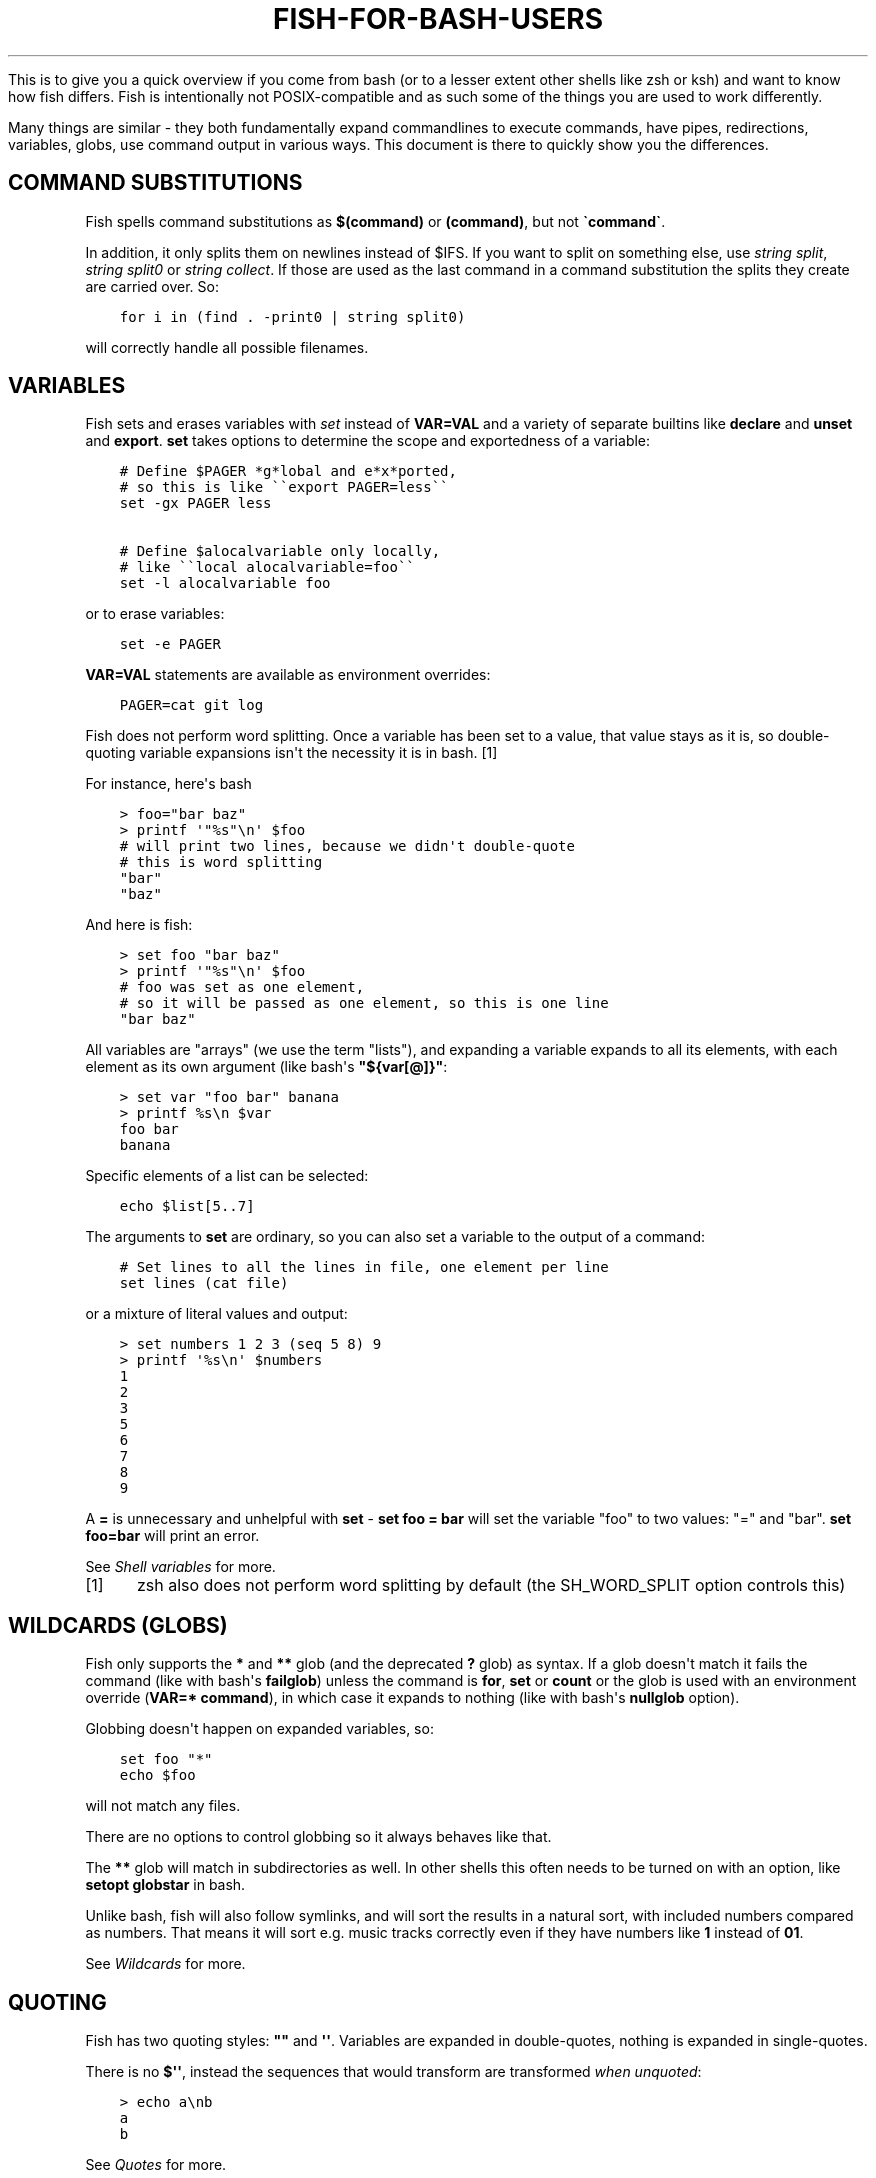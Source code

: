 .\" Man page generated from reStructuredText.
.
.
.nr rst2man-indent-level 0
.
.de1 rstReportMargin
\\$1 \\n[an-margin]
level \\n[rst2man-indent-level]
level margin: \\n[rst2man-indent\\n[rst2man-indent-level]]
-
\\n[rst2man-indent0]
\\n[rst2man-indent1]
\\n[rst2man-indent2]
..
.de1 INDENT
.\" .rstReportMargin pre:
. RS \\$1
. nr rst2man-indent\\n[rst2man-indent-level] \\n[an-margin]
. nr rst2man-indent-level +1
.\" .rstReportMargin post:
..
.de UNINDENT
. RE
.\" indent \\n[an-margin]
.\" old: \\n[rst2man-indent\\n[rst2man-indent-level]]
.nr rst2man-indent-level -1
.\" new: \\n[rst2man-indent\\n[rst2man-indent-level]]
.in \\n[rst2man-indent\\n[rst2man-indent-level]]u
..
.TH "FISH-FOR-BASH-USERS" "1" "Apr 20, 2025" "4.0" "fish-shell"
.sp
This is to give you a quick overview if you come from bash (or to a lesser extent other shells like zsh or ksh) and want to know how fish differs. Fish is intentionally not POSIX\-compatible and as such some of the things you are used to work differently.
.sp
Many things are similar \- they both fundamentally expand commandlines to execute commands, have pipes, redirections, variables, globs, use command output in various ways. This document is there to quickly show you the differences.
.SH COMMAND SUBSTITUTIONS
.sp
Fish spells command substitutions as \fB$(command)\fP or \fB(command)\fP, but not \fB\(gacommand\(ga\fP\&.
.sp
In addition, it only splits them on newlines instead of $IFS. If you want to split on something else, use \fI\%string split\fP, \fI\%string split0\fP or \fI\%string collect\fP\&. If those are used as the last command in a command substitution the splits they create are carried over. So:
.INDENT 0.0
.INDENT 3.5
.sp
.nf
.ft C
for i in (find . \-print0 | string split0)
.ft P
.fi
.UNINDENT
.UNINDENT
.sp
will correctly handle all possible filenames.
.SH VARIABLES
.sp
Fish sets and erases variables with \fI\%set\fP instead of \fBVAR=VAL\fP and a variety of separate builtins like \fBdeclare\fP and \fBunset\fP and \fBexport\fP\&. \fBset\fP takes options to determine the scope and exportedness of a variable:
.INDENT 0.0
.INDENT 3.5
.sp
.nf
.ft C
# Define $PAGER *g*lobal and e*x*ported,
# so this is like \(ga\(gaexport PAGER=less\(ga\(ga
set \-gx PAGER less

# Define $alocalvariable only locally,
# like \(ga\(galocal alocalvariable=foo\(ga\(ga
set \-l alocalvariable foo
.ft P
.fi
.UNINDENT
.UNINDENT
.sp
or to erase variables:
.INDENT 0.0
.INDENT 3.5
.sp
.nf
.ft C
set \-e PAGER
.ft P
.fi
.UNINDENT
.UNINDENT
.sp
\fBVAR=VAL\fP statements are available as environment overrides:
.INDENT 0.0
.INDENT 3.5
.sp
.nf
.ft C
PAGER=cat git log
.ft P
.fi
.UNINDENT
.UNINDENT
.sp
Fish does not perform word splitting. Once a variable has been set to a value, that value stays as it is, so double\-quoting variable expansions isn\(aqt the necessity it is in bash. [1]
.sp
For instance, here\(aqs bash
.INDENT 0.0
.INDENT 3.5
.sp
.nf
.ft C
> foo=\(dqbar baz\(dq
> printf \(aq\(dq%s\(dq\en\(aq $foo
# will print two lines, because we didn\(aqt double\-quote
# this is word splitting
\(dqbar\(dq
\(dqbaz\(dq
.ft P
.fi
.UNINDENT
.UNINDENT
.sp
And here is fish:
.INDENT 0.0
.INDENT 3.5
.sp
.nf
.ft C
> set foo \(dqbar baz\(dq
> printf \(aq\(dq%s\(dq\en\(aq $foo
# foo was set as one element,
# so it will be passed as one element, so this is one line
\(dqbar baz\(dq
.ft P
.fi
.UNINDENT
.UNINDENT
.sp
All variables are \(dqarrays\(dq (we use the term \(dqlists\(dq), and expanding a variable expands to all its elements, with each element as its own argument (like bash\(aqs \fB\(dq${var[@]}\(dq\fP:
.INDENT 0.0
.INDENT 3.5
.sp
.nf
.ft C
> set var \(dqfoo bar\(dq banana
> printf %s\en $var
foo bar
banana
.ft P
.fi
.UNINDENT
.UNINDENT
.sp
Specific elements of a list can be selected:
.INDENT 0.0
.INDENT 3.5
.sp
.nf
.ft C
echo $list[5..7]
.ft P
.fi
.UNINDENT
.UNINDENT
.sp
The arguments to \fBset\fP are ordinary, so you can also set a variable to the output of a command:
.INDENT 0.0
.INDENT 3.5
.sp
.nf
.ft C
# Set lines to all the lines in file, one element per line
set lines (cat file)
.ft P
.fi
.UNINDENT
.UNINDENT
.sp
or a mixture of literal values and output:
.INDENT 0.0
.INDENT 3.5
.sp
.nf
.ft C
> set numbers 1 2 3 (seq 5 8) 9
> printf \(aq%s\en\(aq $numbers
1
2
3
5
6
7
8
9
.ft P
.fi
.UNINDENT
.UNINDENT
.sp
A \fB=\fP is unnecessary and unhelpful with \fBset\fP \- \fBset foo = bar\fP will set the variable \(dqfoo\(dq to two values: \(dq=\(dq and \(dqbar\(dq. \fBset foo=bar\fP will print an error.
.sp
See \fI\%Shell variables\fP for more.
.IP [1] 5
zsh also does not perform word splitting by default (the SH_WORD_SPLIT option controls this)
.SH WILDCARDS (GLOBS)
.sp
Fish only supports the \fB*\fP and \fB**\fP glob (and the deprecated \fB?\fP glob) as syntax. If a glob doesn\(aqt match it fails the command (like with bash\(aqs \fBfailglob\fP) unless the command is \fBfor\fP, \fBset\fP or \fBcount\fP or the glob is used with an environment override (\fBVAR=* command\fP), in which case it expands to nothing (like with bash\(aqs \fBnullglob\fP option).
.sp
Globbing doesn\(aqt happen on expanded variables, so:
.INDENT 0.0
.INDENT 3.5
.sp
.nf
.ft C
set foo \(dq*\(dq
echo $foo
.ft P
.fi
.UNINDENT
.UNINDENT
.sp
will not match any files.
.sp
There are no options to control globbing so it always behaves like that.
.sp
The \fB**\fP glob will match in subdirectories as well. In other shells this often needs to be turned on with an option, like \fBsetopt globstar\fP in bash.
.sp
Unlike bash, fish will also follow symlinks, and will sort the results in a natural sort, with included numbers compared as numbers. That means it will sort e.g. music tracks correctly even if they have numbers like \fB1\fP instead of \fB01\fP\&.
.sp
See \fI\%Wildcards\fP for more.
.SH QUOTING
.sp
Fish has two quoting styles: \fB\(dq\(dq\fP and \fB\(aq\(aq\fP\&. Variables are expanded in double\-quotes, nothing is expanded in single\-quotes.
.sp
There is no \fB$\(aq\(aq\fP, instead the sequences that would transform are transformed \fIwhen unquoted\fP:
.INDENT 0.0
.INDENT 3.5
.sp
.nf
.ft C
> echo a\enb
a
b
.ft P
.fi
.UNINDENT
.UNINDENT
.sp
See \fI\%Quotes\fP for more.
.SH STRING MANIPULATION
.sp
Fish does not have \fB${foo%bar}\fP, \fB${foo#bar}\fP and \fB${foo/bar/baz}\fP\&. Instead string manipulation is done by the \fI\%string\fP builtin.
.sp
For example, to replace \(dqbar\(dq with \(dqbaz\(dq:
.INDENT 0.0
.INDENT 3.5
.sp
.nf
.ft C
> string replace bar baz \(dqbar luhrmann\(dq
baz luhrmann
.ft P
.fi
.UNINDENT
.UNINDENT
.sp
It can also split strings:
.INDENT 0.0
.INDENT 3.5
.sp
.nf
.ft C
> string split \(dq,\(dq \(dqfoo,bar\(dq
foo
bar
.ft P
.fi
.UNINDENT
.UNINDENT
.sp
Match regular expressions as a replacement for \fBgrep\fP:
.INDENT 0.0
.INDENT 3.5
.sp
.nf
.ft C
> echo bababa | string match \-r \(aqaba$\(aq
aba
.ft P
.fi
.UNINDENT
.UNINDENT
.sp
Pad strings to a given width, with arbitrary characters:
.INDENT 0.0
.INDENT 3.5
.sp
.nf
.ft C
> string pad \-c x \-w 20 \(dqfoo\(dq
xxxxxxxxxxxxxxxxxfoo
.ft P
.fi
.UNINDENT
.UNINDENT
.sp
Make strings lower/uppercase:
.INDENT 0.0
.INDENT 3.5
.sp
.nf
.ft C
> string lower Foo
foo

> string upper Foo
FOO
.ft P
.fi
.UNINDENT
.UNINDENT
.sp
repeat strings, trim strings, escape strings or print a string\(aqs length or width (in terminal cells).
.SH SPECIAL VARIABLES
.sp
Some bash variables and their closest fish equivalent:
.INDENT 0.0
.IP \(bu 2
\fB$*\fP, \fB$@\fP, \fB$1\fP and so on: \fB$argv\fP
.IP \(bu 2
\fB$?\fP: \fB$status\fP
.IP \(bu 2
\fB$$\fP: \fB$fish_pid\fP
.IP \(bu 2
\fB$#\fP: No variable, instead use \fBcount $argv\fP
.IP \(bu 2
\fB$!\fP: \fB$last_pid\fP
.IP \(bu 2
\fB$0\fP: \fBstatus filename\fP
.IP \(bu 2
\fB$\-\fP: Mostly \fBstatus is\-interactive\fP and \fBstatus is\-login\fP
.UNINDENT
.SH PROCESS SUBSTITUTION
.sp
Instead of \fB<(command)\fP fish uses \fB(command | psub)\fP\&. There is no equivalent to \fB>(command)\fP\&.
.sp
Note that both of these are bashisms, and most things can easily be expressed without. E.g. instead of:
.INDENT 0.0
.INDENT 3.5
.sp
.nf
.ft C
source (command | psub)
.ft P
.fi
.UNINDENT
.UNINDENT
.sp
just use:
.INDENT 0.0
.INDENT 3.5
.sp
.nf
.ft C
command | source
.ft P
.fi
.UNINDENT
.UNINDENT
.sp
as fish\(aqs \fI\%source\fP can read from stdin.
.SH HEREDOCS
.sp
Fish does not have \fB<<EOF\fP \(dqheredocs\(dq. Instead of
.INDENT 0.0
.INDENT 3.5
.sp
.nf
.ft C
cat <<EOF
some string
some more string
EOF
.ft P
.fi
.UNINDENT
.UNINDENT
.sp
use:
.INDENT 0.0
.INDENT 3.5
.sp
.nf
.ft C
printf %s\en \(dqsome string\(dq \(dqsome more string\(dq
.ft P
.fi
.UNINDENT
.UNINDENT
.sp
or:
.INDENT 0.0
.INDENT 3.5
.sp
.nf
.ft C
echo \(dqsome string
some more string\(dq

# or if you want the quotes on separate lines:

echo \(dq\e
some string
some more string\e
\(dq
.ft P
.fi
.UNINDENT
.UNINDENT
.sp
Quotes are followed across newlines.
.sp
What \(dqheredocs\(dq do is:
.INDENT 0.0
.IP 1. 3
Read/interpret the string, with special rules, up to the terminator. [2]
.IP 2. 3
Write the resulting string to a temporary file.
.IP 3. 3
Start the command the heredoc is attached to with that file as stdin.
.UNINDENT
.sp
This means it is essentially the same as just reading from a pipe, so:
.INDENT 0.0
.INDENT 3.5
.sp
.nf
.ft C
echo \(dqfoo\(dq | cat
.ft P
.fi
.UNINDENT
.UNINDENT
.sp
is mostly the same as
.INDENT 0.0
.INDENT 3.5
.sp
.nf
.ft C
cat <<EOF
foo
EOF
.ft P
.fi
.UNINDENT
.UNINDENT
.sp
Just like with heredocs, the command has to be prepared to read from stdin. Sometimes this requires special options to be used, often giving a filename of \fB\-\fP turns it on.
.sp
For example:
.INDENT 0.0
.INDENT 3.5
.sp
.nf
.ft C
echo \(dqxterm
rxvt\-unicode\(dq | pacman \-\-remove \-

# is the same as (the \(ga\-\(ga makes pacman read arguments from stdin)
pacman \-\-remove xterm rxvt\-unicode
.ft P
.fi
.UNINDENT
.UNINDENT
.sp
and could be written in other shells as
.INDENT 0.0
.INDENT 3.5
.sp
.nf
.ft C
# This \(dq\-\(dq is still necessary \- the heredoc is *also* passed over stdin!
pacman \-\-remove \- << EOF
xterm
rxvt\-unicode
EOF
.ft P
.fi
.UNINDENT
.UNINDENT
.sp
So heredocs really are just minor syntactical sugar that introduces a lot of special rules, which is why fish doesn\(aqt have them. Pipes are a core concept, and are simpler and compose nicer.
.IP [2] 5
For example, the \(dqEOF\(dq is just a convention, the terminator can be an arbitrary string, something like \(dqTHISISTHEEND\(dq also works. And using \fB<<\-\fP trims leading \fItab\fP characters (but not other whitespace), so you can indent the lines, but only with tabs. Substitutions (variables, commands) are done on the heredoc by default, but not if the terminator is quoted: \fBcat << \(dqEOF\(dq\fP\&.
.SH TEST (TEST, [, [[)
.sp
Fish has a POSIX\-compatible \fBtest\fP or \fB[\fP builtin. There is no \fB[[\fP and \fBtest\fP does not accept \fB==\fP as a synonym for \fB=\fP\&. It can compare floating point numbers, however.
.sp
\fBset \-q\fP can be used to determine if a variable exists or has a certain number of elements (\fBset \-q foo[2]\fP).
.SH ARITHMETIC EXPANSION
.sp
Fish does not have \fB$((i+1))\fP arithmetic expansion, computation is handled by \fI\%math\fP:
.INDENT 0.0
.INDENT 3.5
.sp
.nf
.ft C
math $i + 1
.ft P
.fi
.UNINDENT
.UNINDENT
.sp
Unlike bash\(aqs arithmetic, it can handle floating point numbers:
.INDENT 0.0
.INDENT 3.5
.sp
.nf
.ft C
> math 5 / 2
2.5
.ft P
.fi
.UNINDENT
.UNINDENT
.sp
And also has some functions, like for trigonometry:
.INDENT 0.0
.INDENT 3.5
.sp
.nf
.ft C
> math cos 2 x pi
1
.ft P
.fi
.UNINDENT
.UNINDENT
.sp
You can pass arguments to \fBmath\fP separately like above or in quotes. Because fish uses \fB()\fP parentheses for \fI\%command substitutions\fP, quoting is needed if you want to use them in your expression:
.INDENT 0.0
.INDENT 3.5
.sp
.nf
.ft C
> math \(aq(5 + 2) * 4\(aq
.ft P
.fi
.UNINDENT
.UNINDENT
.sp
Both \fB*\fP and \fBx\fP are valid ways to spell multiplication, but \fB*\fP needs to be quoted because it looks like a \fI\%glob\fP\&.
.SH PROMPTS
.sp
Fish does not use the \fB$PS1\fP, \fB$PS2\fP and so on variables. Instead the prompt is the output of the \fI\%fish_prompt\fP function, plus the \fI\%fish_mode_prompt\fP function if \fI\%vi mode\fP is enabled. The output of the \fI\%fish_right_prompt\fP function is used for the right\-sided prompt.
.sp
As an example, here\(aqs a relatively simple bash prompt:
.INDENT 0.0
.INDENT 3.5
.sp
.nf
.ft C
# <$HOSTNAME> <$PWD in blue> <Prompt Sign in Yellow> <Rest in default light white>
PS1=\(aq\eh\e[\ee[1;34m\e]\ew\e[\ee[m\e] \e[\ee[1;32m\e]\e$\e[\ee[m\e] \(aq
.ft P
.fi
.UNINDENT
.UNINDENT
.sp
and a rough fish equivalent:
.INDENT 0.0
.INDENT 3.5
.sp
.nf
.ft C
function fish_prompt
    set \-l prompt_symbol \(aq$\(aq
    fish_is_root_user; and set prompt_symbol \(aq#\(aq

    echo \-s (prompt_hostname) \e
    (set_color blue) (prompt_pwd) \e
    (set_color yellow) $prompt_symbol (set_color normal)
end
.ft P
.fi
.UNINDENT
.UNINDENT
.sp
This shows a few differences:
.INDENT 0.0
.IP \(bu 2
Fish provides \fI\%set_color\fP to color text. It can use the 16 named colors and also RGB sequences (so you could also use \fBset_color 5555FF\fP)
.IP \(bu 2
Instead of introducing specific escapes like \fB\eh\fP for the hostname, the prompt is simply a function. To achieve the effect of \fB\eh\fP, fish provides helper functions like \fI\%prompt_hostname\fP, which prints a shortened version of the hostname.
.IP \(bu 2
Fish offers other helper functions for adding things to the prompt, like \fI\%fish_vcs_prompt\fP for adding a display for common version control systems (git, mercurial, svn), and \fI\%prompt_pwd\fP for showing a shortened \fB$PWD\fP (the user\(aqs home directory becomes \fB~\fP and any path component is shortened).
.UNINDENT
.sp
The default prompt is reasonably full\-featured and its code can be read via \fBtype fish_prompt\fP\&.
.sp
Fish does not have \fB$PS2\fP for continuation lines, instead it leaves the lines indented to show that the commandline isn\(aqt complete yet.
.SH BLOCKS AND LOOPS
.sp
Fish\(aqs blocking constructs look a little different. They all start with a word, end in \fBend\fP and don\(aqt have a second starting word:
.INDENT 0.0
.INDENT 3.5
.sp
.nf
.ft C
for i in 1 2 3; do
   echo $i
done

# becomes

for i in 1 2 3
   echo $i
end

while true; do
   echo Weeee
done

# becomes

while true
   echo Weeeeeee
end

{
   echo Hello
}

# becomes

begin
   echo Hello
end

if true; then
   echo Yes I am true
else
   echo \(dqHow is true not true?\(dq
fi

# becomes

if true
   echo Yes I am true
else
   echo \(dqHow is true not true?\(dq
end

foo() {
   echo foo
}

# becomes

function foo
    echo foo
end

# (bash allows the word \(dqfunction\(dq,
#  but this is an extension)
.ft P
.fi
.UNINDENT
.UNINDENT
.sp
Fish does not have an \fBuntil\fP\&. Use \fBwhile not\fP or \fBwhile !\fP\&.
.SH SUBSHELLS
.sp
Bash has a feature called \(dqsubshells\(dq, where it will start another shell process for certain things. That shell will then be independent and e.g. any changes it makes to variables won\(aqt be visible in the main shell.
.sp
This includes things like:
.INDENT 0.0
.INDENT 3.5
.sp
.nf
.ft C
# A list of commands in \(ga()\(ga parentheses
(foo; bar) | baz

# Both sides of a pipe
foo | while read \-r bar; do
    # This will not be visible outside of the loop.
    VAR=VAL
    # This background process will not be, either
    baz &
done
.ft P
.fi
.UNINDENT
.UNINDENT
.sp
Fish does not currently have subshells. You will have to find a different solution. The isolation can usually be achieved by just scoping variables (with \fBset \-l\fP), but if you really do need to run your code in a new shell environment you can use \fBfish \-c \(aqyour code here\(aq\fP to do so explicitly.
.sp
\fB()\fP subshells are often confused with \fB{}\fP grouping, which does \fInot\fP use a subshell. When you just need to group, you can use \fBbegin; end\fP in fish:
.INDENT 0.0
.INDENT 3.5
.sp
.nf
.ft C
(foo; bar) | baz
# when it should really have been:
{ foo; bar; } | baz
# becomes
begin; foo; bar; end | baz
.ft P
.fi
.UNINDENT
.UNINDENT
.sp
The pipe will simply be run in the same process, so \fBwhile read\fP loops can set variables outside:
.INDENT 0.0
.INDENT 3.5
.sp
.nf
.ft C
foo | while read bar
    set \-g VAR VAL
    baz &
end

echo $VAR # will print VAL
jobs # will show \(dqbaz\(dq
.ft P
.fi
.UNINDENT
.UNINDENT
.sp
Subshells are also frequently confused with \fI\%command substitutions\fP, which bash writes as \fB\(gacommand\(ga\fP or \fB$(command)\fP and fish writes as \fB$(command)\fP or \fB(command)\fP\&. Bash also \fIuses\fP subshells to implement them.
.SH BUILTINS AND OTHER COMMANDS
.sp
By now it has become apparent that fish puts much more of a focus on its builtins and external commands rather than its syntax. So here are some helpful builtins and their rough equivalent in bash:
.INDENT 0.0
.IP \(bu 2
\fI\%string\fP \- this replaces most of the string transformation (\fB${i%foo}\fP et al) and can also be used instead of \fBgrep\fP and \fBsed\fP and such.
.IP \(bu 2
\fI\%math\fP \- this replaces \fB$((i + 1))\fP arithmetic and can also do floats and some simple functions (sine and friends).
.IP \(bu 2
\fI\%argparse\fP \- this can handle a script\(aqs option parsing, for which bash would probably use \fBgetopt\fP (zsh provides \fBzparseopts\fP).
.IP \(bu 2
\fI\%count\fP can be used to count things and therefore replaces \fB$#\fP and can be used instead of \fBwc\fP\&.
.IP \(bu 2
\fI\%status\fP provides information about the shell status, e.g. if it\(aqs interactive or what the current linenumber is. This replaces \fB$\-\fP and \fB$BASH_LINENO\fP and other variables.
.IP \(bu 2
\fBseq(1)\fP can be used as a replacement for \fB{1..10}\fP range expansion. If your OS doesn\(aqt ship a \fBseq\fP fish includes a replacement function.
.UNINDENT
.SH OTHER FACILITIES
.sp
Bash has \fBset \-x\fP or \fBset \-o xtrace\fP to print all commands that are being executed. In fish, this would be enabled by setting \fI\%fish_trace\fP\&.
.sp
Or, if your intention is to \fIprofile\fP how long each line of a script takes, you can use \fBfish \-\-profile\fP \- see the \fI\%page for the fish command\fP\&.
.SH AUTHOR
fish-shell developers
.SH COPYRIGHT
2024, fish-shell developers
.\" Generated by docutils manpage writer.
.

